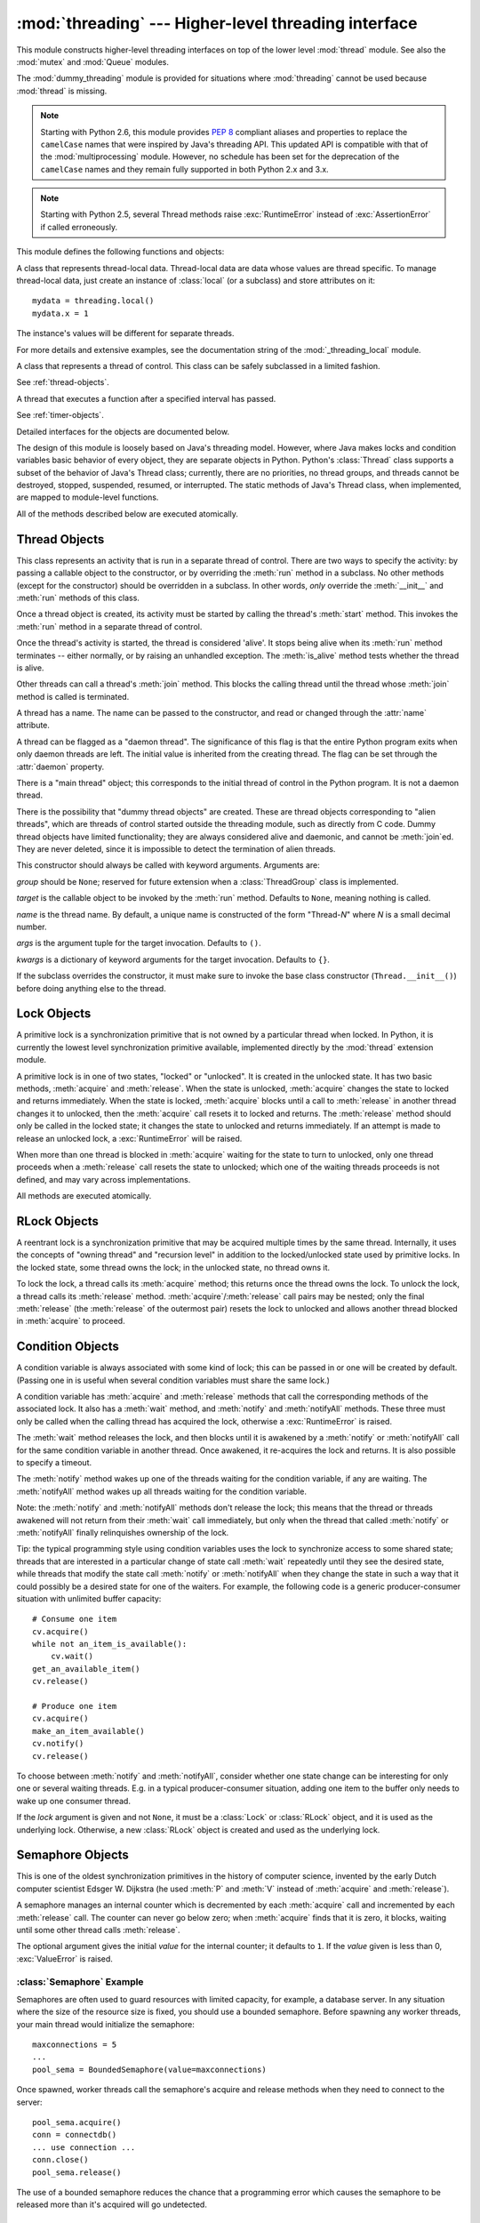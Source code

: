 :mod:`threading` --- Higher-level threading interface
=====================================================

.. module:: threading
   :synopsis: Higher-level threading interface.


This module constructs higher-level threading interfaces on top of the  lower
level :mod:`thread` module.
See also the :mod:`mutex` and :mod:`Queue` modules.

The :mod:`dummy_threading` module is provided for situations where
:mod:`threading` cannot be used because :mod:`thread` is missing.

.. note::

   Starting with Python 2.6, this module provides :pep:`8` compliant aliases and
   properties to replace the ``camelCase`` names that were inspired by Java's
   threading API. This updated API is compatible with that of the
   :mod:`multiprocessing` module. However, no schedule has been set for the
   deprecation of the ``camelCase`` names and they remain fully supported in
   both Python 2.x and 3.x.

.. note::

   Starting with Python 2.5, several Thread methods raise :exc:`RuntimeError`
   instead of :exc:`AssertionError` if called erroneously.


This module defines the following functions and objects:

.. function:: active_count()
              activeCount()

   Return the number of :class:`Thread` objects currently alive.  The returned
   count is equal to the length of the list returned by :func:`.enumerate`.


.. function:: Condition()
   :noindex:

   A factory function that returns a new condition variable object. A condition
   variable allows one or more threads to wait until they are notified by another
   thread.

   See :ref:`condition-objects`.


.. function:: current_thread()
              currentThread()

   Return the current :class:`Thread` object, corresponding to the caller's thread
   of control.  If the caller's thread of control was not created through the
   :mod:`threading` module, a dummy thread object with limited functionality is
   returned.


.. function:: enumerate()

   Return a list of all :class:`Thread` objects currently alive.  The list
   includes daemonic threads, dummy thread objects created by
   :func:`current_thread`, and the main thread.  It excludes terminated threads
   and threads that have not yet been started.


.. function:: Event()
   :noindex:

   A factory function that returns a new event object.  An event manages a flag
   that can be set to true with the :meth:`~Event.set` method and reset to false
   with the :meth:`clear` method.  The :meth:`wait` method blocks until the flag
   is true.

   See :ref:`event-objects`.


.. class:: local

   A class that represents thread-local data.  Thread-local data are data whose
   values are thread specific.  To manage thread-local data, just create an
   instance of :class:`local` (or a subclass) and store attributes on it::

      mydata = threading.local()
      mydata.x = 1

   The instance's values will be different for separate threads.

   For more details and extensive examples, see the documentation string of the
   :mod:`_threading_local` module.

   .. versionadded:: 2.4


.. function:: Lock()

   A factory function that returns a new primitive lock object.  Once a thread has
   acquired it, subsequent attempts to acquire it block, until it is released; any
   thread may release it.

   See :ref:`lock-objects`.


.. function:: RLock()

   A factory function that returns a new reentrant lock object. A reentrant lock
   must be released by the thread that acquired it. Once a thread has acquired a
   reentrant lock, the same thread may acquire it again without blocking; the
   thread must release it once for each time it has acquired it.

   See :ref:`rlock-objects`.


.. function:: Semaphore([value])
   :noindex:

   A factory function that returns a new semaphore object.  A semaphore manages a
   counter representing the number of :meth:`release` calls minus the number of
   :meth:`acquire` calls, plus an initial value. The :meth:`acquire` method blocks
   if necessary until it can return without making the counter negative.  If not
   given, *value* defaults to 1.

   See :ref:`semaphore-objects`.


.. function:: BoundedSemaphore([value])

   A factory function that returns a new bounded semaphore object.  A bounded
   semaphore checks to make sure its current value doesn't exceed its initial
   value.  If it does, :exc:`ValueError` is raised. In most situations semaphores
   are used to guard resources with limited capacity.  If the semaphore is released
   too many times it's a sign of a bug.  If not given, *value* defaults to 1.


.. class:: Thread
   :noindex:

   A class that represents a thread of control.  This class can be safely
   subclassed in a limited fashion.

   See :ref:`thread-objects`.


.. class:: Timer
   :noindex:

   A thread that executes a function after a specified interval has passed.

   See :ref:`timer-objects`.


.. function:: settrace(func)

   .. index:: single: trace function

   Set a trace function for all threads started from the :mod:`threading` module.
   The *func* will be passed to  :func:`sys.settrace` for each thread, before its
   :meth:`run` method is called.

   .. versionadded:: 2.3


.. function:: setprofile(func)

   .. index:: single: profile function

   Set a profile function for all threads started from the :mod:`threading` module.
   The *func* will be passed to  :func:`sys.setprofile` for each thread, before its
   :meth:`run` method is called.

   .. versionadded:: 2.3


.. function:: stack_size([size])

   Return the thread stack size used when creating new threads.  The optional
   *size* argument specifies the stack size to be used for subsequently created
   threads, and must be 0 (use platform or configured default) or a positive
   integer value of at least 32,768 (32kB). If changing the thread stack size is
   unsupported, a :exc:`ThreadError` is raised.  If the specified stack size is
   invalid, a :exc:`ValueError` is raised and the stack size is unmodified.  32kB
   is currently the minimum supported stack size value to guarantee sufficient
   stack space for the interpreter itself.  Note that some platforms may have
   particular restrictions on values for the stack size, such as requiring a
   minimum stack size > 32kB or requiring allocation in multiples of the system
   memory page size - platform documentation should be referred to for more
   information (4kB pages are common; using multiples of 4096 for the stack size is
   the suggested approach in the absence of more specific information).
   Availability: Windows, systems with POSIX threads.

   .. versionadded:: 2.5

Detailed interfaces for the objects are documented below.

The design of this module is loosely based on Java's threading model. However,
where Java makes locks and condition variables basic behavior of every object,
they are separate objects in Python.  Python's :class:`Thread` class supports a
subset of the behavior of Java's Thread class; currently, there are no
priorities, no thread groups, and threads cannot be destroyed, stopped,
suspended, resumed, or interrupted.  The static methods of Java's Thread class,
when implemented, are mapped to module-level functions.

All of the methods described below are executed atomically.


.. _thread-objects:

Thread Objects
--------------

This class represents an activity that is run in a separate thread of control.
There are two ways to specify the activity: by passing a callable object to the
constructor, or by overriding the :meth:`run` method in a subclass.  No other
methods (except for the constructor) should be overridden in a subclass.  In
other words,  *only*  override the :meth:`__init__` and :meth:`run` methods of
this class.

Once a thread object is created, its activity must be started by calling the
thread's :meth:`start` method.  This invokes the :meth:`run` method in a
separate thread of control.

Once the thread's activity is started, the thread is considered 'alive'. It
stops being alive when its :meth:`run` method terminates -- either normally, or
by raising an unhandled exception.  The :meth:`is_alive` method tests whether the
thread is alive.

Other threads can call a thread's :meth:`join` method.  This blocks the calling
thread until the thread whose :meth:`join` method is called is terminated.

A thread has a name.  The name can be passed to the constructor, and read or
changed through the :attr:`name` attribute.

A thread can be flagged as a "daemon thread".  The significance of this flag is
that the entire Python program exits when only daemon threads are left.  The
initial value is inherited from the creating thread.  The flag can be set
through the :attr:`daemon` property.

There is a "main thread" object; this corresponds to the initial thread of
control in the Python program.  It is not a daemon thread.

There is the possibility that "dummy thread objects" are created. These are
thread objects corresponding to "alien threads", which are threads of control
started outside the threading module, such as directly from C code.  Dummy
thread objects have limited functionality; they are always considered alive and
daemonic, and cannot be :meth:`join`\ ed.  They are never deleted, since it is
impossible to detect the termination of alien threads.


.. class:: Thread(group=None, target=None, name=None, args=(), kwargs={})

   This constructor should always be called with keyword arguments.  Arguments
   are:

   *group* should be ``None``; reserved for future extension when a
   :class:`ThreadGroup` class is implemented.

   *target* is the callable object to be invoked by the :meth:`run` method.
   Defaults to ``None``, meaning nothing is called.

   *name* is the thread name.  By default, a unique name is constructed of the
   form "Thread-*N*" where *N* is a small decimal number.

   *args* is the argument tuple for the target invocation.  Defaults to ``()``.

   *kwargs* is a dictionary of keyword arguments for the target invocation.
   Defaults to ``{}``.

   If the subclass overrides the constructor, it must make sure to invoke the
   base class constructor (``Thread.__init__()``) before doing anything else to
   the thread.

   .. method:: start()

      Start the thread's activity.

      It must be called at most once per thread object.  It arranges for the
      object's :meth:`run` method to be invoked in a separate thread of control.

      This method will raise a :exc:`RuntimeException` if called more than once
      on the same thread object.

   .. method:: run()

      Method representing the thread's activity.

      You may override this method in a subclass.  The standard :meth:`run`
      method invokes the callable object passed to the object's constructor as
      the *target* argument, if any, with sequential and keyword arguments taken
      from the *args* and *kwargs* arguments, respectively.

   .. method:: join([timeout])

      Wait until the thread terminates. This blocks the calling thread until the
      thread whose :meth:`join` method is called terminates -- either normally
      or through an unhandled exception -- or until the optional timeout occurs.

      When the *timeout* argument is present and not ``None``, it should be a
      floating point number specifying a timeout for the operation in seconds
      (or fractions thereof). As :meth:`join` always returns ``None``, you must
      call :meth:`isAlive` after :meth:`join` to decide whether a timeout
      happened -- if the thread is still alive, the :meth:`join` call timed out.

      When the *timeout* argument is not present or ``None``, the operation will
      block until the thread terminates.

      A thread can be :meth:`join`\ ed many times.

      :meth:`join` raises a :exc:`RuntimeError` if an attempt is made to join
      the current thread as that would cause a deadlock. It is also an error to
      :meth:`join` a thread before it has been started and attempts to do so
      raises the same exception.

   .. method:: getName()
               setName()

      Old API for :attr:`~Thread.name`.

   .. attribute:: name

      A string used for identification purposes only. It has no semantics.
      Multiple threads may be given the same name.  The initial name is set by
      the constructor.

   .. attribute:: ident

      The 'thread identifier' of this thread or ``None`` if the thread has not
      been started.  This is a nonzero integer.  See the
      :func:`thread.get_ident()` function.  Thread identifiers may be recycled
      when a thread exits and another thread is created.  The identifier is
      available even after the thread has exited.

      .. versionadded:: 2.6

   .. method:: is_alive()
               isAlive()

      Return whether the thread is alive.

      This method returns ``True`` just before the :meth:`run` method starts
      until just after the :meth:`run` method terminates.  The module function
      :func:`.enumerate` returns a list of all alive threads.

   .. method:: isDaemon()
               setDaemon()

      Old API for :attr:`~Thread.daemon`.

   .. attribute:: daemon

      A boolean value indicating whether this thread is a daemon thread (True)
      or not (False).  This must be set before :meth:`start` is called,
      otherwise :exc:`RuntimeError` is raised.  Its initial value is inherited
      from the creating thread; the main thread is not a daemon thread and
      therefore all threads created in the main thread default to :attr:`daemon`
      = ``False``.

      The entire Python program exits when no alive non-daemon threads are left.


.. _lock-objects:

Lock Objects
------------

A primitive lock is a synchronization primitive that is not owned by a
particular thread when locked.  In Python, it is currently the lowest level
synchronization primitive available, implemented directly by the :mod:`thread`
extension module.

A primitive lock is in one of two states, "locked" or "unlocked". It is created
in the unlocked state.  It has two basic methods, :meth:`acquire` and
:meth:`release`.  When the state is unlocked, :meth:`acquire` changes the state
to locked and returns immediately.  When the state is locked, :meth:`acquire`
blocks until a call to :meth:`release` in another thread changes it to unlocked,
then the :meth:`acquire` call resets it to locked and returns.  The
:meth:`release` method should only be called in the locked state; it changes the
state to unlocked and returns immediately. If an attempt is made to release an
unlocked lock, a :exc:`RuntimeError` will be raised.

When more than one thread is blocked in :meth:`acquire` waiting for the state to
turn to unlocked, only one thread proceeds when a :meth:`release` call resets
the state to unlocked; which one of the waiting threads proceeds is not defined,
and may vary across implementations.

All methods are executed atomically.


.. method:: Lock.acquire([blocking=1])

   Acquire a lock, blocking or non-blocking.

   When invoked without arguments, block until the lock is unlocked, then set it to
   locked, and return true.

   When invoked with the *blocking* argument set to true, do the same thing as when
   called without arguments, and return true.

   When invoked with the *blocking* argument set to false, do not block.  If a call
   without an argument would block, return false immediately; otherwise, do the
   same thing as when called without arguments, and return true.


.. method:: Lock.release()

   Release a lock.

   When the lock is locked, reset it to unlocked, and return.  If any other threads
   are blocked waiting for the lock to become unlocked, allow exactly one of them
   to proceed.

   Do not call this method when the lock is unlocked.

   There is no return value.


.. _rlock-objects:

RLock Objects
-------------

A reentrant lock is a synchronization primitive that may be acquired multiple
times by the same thread.  Internally, it uses the concepts of "owning thread"
and "recursion level" in addition to the locked/unlocked state used by primitive
locks.  In the locked state, some thread owns the lock; in the unlocked state,
no thread owns it.

To lock the lock, a thread calls its :meth:`acquire` method; this returns once
the thread owns the lock.  To unlock the lock, a thread calls its
:meth:`release` method. :meth:`acquire`/:meth:`release` call pairs may be
nested; only the final :meth:`release` (the :meth:`release` of the outermost
pair) resets the lock to unlocked and allows another thread blocked in
:meth:`acquire` to proceed.


.. method:: RLock.acquire([blocking=1])

   Acquire a lock, blocking or non-blocking.

   When invoked without arguments: if this thread already owns the lock, increment
   the recursion level by one, and return immediately.  Otherwise, if another
   thread owns the lock, block until the lock is unlocked.  Once the lock is
   unlocked (not owned by any thread), then grab ownership, set the recursion level
   to one, and return.  If more than one thread is blocked waiting until the lock
   is unlocked, only one at a time will be able to grab ownership of the lock.
   There is no return value in this case.

   When invoked with the *blocking* argument set to true, do the same thing as when
   called without arguments, and return true.

   When invoked with the *blocking* argument set to false, do not block.  If a call
   without an argument would block, return false immediately; otherwise, do the
   same thing as when called without arguments, and return true.


.. method:: RLock.release()

   Release a lock, decrementing the recursion level.  If after the decrement it is
   zero, reset the lock to unlocked (not owned by any thread), and if any other
   threads are blocked waiting for the lock to become unlocked, allow exactly one
   of them to proceed.  If after the decrement the recursion level is still
   nonzero, the lock remains locked and owned by the calling thread.

   Only call this method when the calling thread owns the lock. A
   :exc:`RuntimeError` is raised if this method is called when the lock is
   unlocked.

   There is no return value.


.. _condition-objects:

Condition Objects
-----------------

A condition variable is always associated with some kind of lock; this can be
passed in or one will be created by default.  (Passing one in is useful when
several condition variables must share the same lock.)

A condition variable has :meth:`acquire` and :meth:`release` methods that call
the corresponding methods of the associated lock. It also has a :meth:`wait`
method, and :meth:`notify` and :meth:`notifyAll` methods.  These three must only
be called when the calling thread has acquired the lock, otherwise a
:exc:`RuntimeError` is raised.

The :meth:`wait` method releases the lock, and then blocks until it is awakened
by a :meth:`notify` or :meth:`notifyAll` call for the same condition variable in
another thread.  Once awakened, it re-acquires the lock and returns.  It is also
possible to specify a timeout.

The :meth:`notify` method wakes up one of the threads waiting for the condition
variable, if any are waiting.  The :meth:`notifyAll` method wakes up all threads
waiting for the condition variable.

Note: the :meth:`notify` and :meth:`notifyAll` methods don't release the lock;
this means that the thread or threads awakened will not return from their
:meth:`wait` call immediately, but only when the thread that called
:meth:`notify` or :meth:`notifyAll` finally relinquishes ownership of the lock.

Tip: the typical programming style using condition variables uses the lock to
synchronize access to some shared state; threads that are interested in a
particular change of state call :meth:`wait` repeatedly until they see the
desired state, while threads that modify the state call :meth:`notify` or
:meth:`notifyAll` when they change the state in such a way that it could
possibly be a desired state for one of the waiters.  For example, the following
code is a generic producer-consumer situation with unlimited buffer capacity::

   # Consume one item
   cv.acquire()
   while not an_item_is_available():
       cv.wait()
   get_an_available_item()
   cv.release()

   # Produce one item
   cv.acquire()
   make_an_item_available()
   cv.notify()
   cv.release()

To choose between :meth:`notify` and :meth:`notifyAll`, consider whether one
state change can be interesting for only one or several waiting threads.  E.g.
in a typical producer-consumer situation, adding one item to the buffer only
needs to wake up one consumer thread.


.. class:: Condition([lock])

   If the *lock* argument is given and not ``None``, it must be a :class:`Lock`
   or :class:`RLock` object, and it is used as the underlying lock.  Otherwise,
   a new :class:`RLock` object is created and used as the underlying lock.

   .. method:: acquire(*args)

      Acquire the underlying lock. This method calls the corresponding method on
      the underlying lock; the return value is whatever that method returns.

   .. method:: release()

      Release the underlying lock. This method calls the corresponding method on
      the underlying lock; there is no return value.

   .. method:: wait([timeout])

      Wait until notified or until a timeout occurs. If the calling thread has not
      acquired the lock when this method is called, a :exc:`RuntimeError` is raised.

      This method releases the underlying lock, and then blocks until it is
      awakened by a :meth:`notify` or :meth:`notifyAll` call for the same
      condition variable in another thread, or until the optional timeout
      occurs.  Once awakened or timed out, it re-acquires the lock and returns.

      When the *timeout* argument is present and not ``None``, it should be a
      floating point number specifying a timeout for the operation in seconds
      (or fractions thereof).

      When the underlying lock is an :class:`RLock`, it is not released using
      its :meth:`release` method, since this may not actually unlock the lock
      when it was acquired multiple times recursively.  Instead, an internal
      interface of the :class:`RLock` class is used, which really unlocks it
      even when it has been recursively acquired several times. Another internal
      interface is then used to restore the recursion level when the lock is
      reacquired.

   .. method:: notify()

      Wake up a thread waiting on this condition, if any.  If the calling thread
      has not acquired the lock when this method is called, a
      :exc:`RuntimeError` is raised.

      This method wakes up one of the threads waiting for the condition
      variable, if any are waiting; it is a no-op if no threads are waiting.

      The current implementation wakes up exactly one thread, if any are
      waiting.  However, it's not safe to rely on this behavior.  A future,
      optimized implementation may occasionally wake up more than one thread.

      Note: the awakened thread does not actually return from its :meth:`wait`
      call until it can reacquire the lock.  Since :meth:`notify` does not
      release the lock, its caller should.

   .. method:: notify_all()
               notifyAll()

      Wake up all threads waiting on this condition.  This method acts like
      :meth:`notify`, but wakes up all waiting threads instead of one. If the
      calling thread has not acquired the lock when this method is called, a
      :exc:`RuntimeError` is raised.


.. _semaphore-objects:

Semaphore Objects
-----------------

This is one of the oldest synchronization primitives in the history of computer
science, invented by the early Dutch computer scientist Edsger W. Dijkstra (he
used :meth:`P` and :meth:`V` instead of :meth:`acquire` and :meth:`release`).

A semaphore manages an internal counter which is decremented by each
:meth:`acquire` call and incremented by each :meth:`release` call.  The counter
can never go below zero; when :meth:`acquire` finds that it is zero, it blocks,
waiting until some other thread calls :meth:`release`.


.. class:: Semaphore([value])

   The optional argument gives the initial *value* for the internal counter; it
   defaults to ``1``. If the *value* given is less than 0, :exc:`ValueError` is
   raised.

   .. method:: acquire([blocking])

      Acquire a semaphore.

      When invoked without arguments: if the internal counter is larger than
      zero on entry, decrement it by one and return immediately.  If it is zero
      on entry, block, waiting until some other thread has called
      :meth:`release` to make it larger than zero.  This is done with proper
      interlocking so that if multiple :meth:`acquire` calls are blocked,
      :meth:`release` will wake exactly one of them up.  The implementation may
      pick one at random, so the order in which blocked threads are awakened
      should not be relied on.  There is no return value in this case.

      When invoked with *blocking* set to true, do the same thing as when called
      without arguments, and return true.

      When invoked with *blocking* set to false, do not block.  If a call
      without an argument would block, return false immediately; otherwise, do
      the same thing as when called without arguments, and return true.

   .. method:: release()

      Release a semaphore, incrementing the internal counter by one.  When it
      was zero on entry and another thread is waiting for it to become larger
      than zero again, wake up that thread.


.. _semaphore-examples:

:class:`Semaphore` Example
^^^^^^^^^^^^^^^^^^^^^^^^^^

Semaphores are often used to guard resources with limited capacity, for example,
a database server.  In any situation where the size of the resource size is
fixed, you should use a bounded semaphore.  Before spawning any worker threads,
your main thread would initialize the semaphore::

   maxconnections = 5
   ...
   pool_sema = BoundedSemaphore(value=maxconnections)

Once spawned, worker threads call the semaphore's acquire and release methods
when they need to connect to the server::

   pool_sema.acquire()
   conn = connectdb()
   ... use connection ...
   conn.close()
   pool_sema.release()

The use of a bounded semaphore reduces the chance that a programming error which
causes the semaphore to be released more than it's acquired will go undetected.


.. _event-objects:

Event Objects
-------------

This is one of the simplest mechanisms for communication between threads: one
thread signals an event and other threads wait for it.

An event object manages an internal flag that can be set to true with the
:meth:`~Event.set` method and reset to false with the :meth:`clear` method.  The
:meth:`wait` method blocks until the flag is true.


.. class:: Event()

   The internal flag is initially false.

   .. method:: is_set()
               isSet()

      Return true if and only if the internal flag is true.

      .. versionchanged:: 2.6
         The ``is_set()`` syntax is new.

   .. method:: set()

      Set the internal flag to true. All threads waiting for it to become true
      are awakened. Threads that call :meth:`wait` once the flag is true will
      not block at all.

   .. method:: clear()

      Reset the internal flag to false. Subsequently, threads calling
      :meth:`wait` will block until :meth:`.set` is called to set the internal
      flag to true again.

   .. method:: wait([timeout])

      Block until the internal flag is true.  If the internal flag is true on
      entry, return immediately.  Otherwise, block until another thread calls
      :meth:`.set` to set the flag to true, or until the optional timeout
      occurs.

      When the timeout argument is present and not ``None``, it should be a
      floating point number specifying a timeout for the operation in seconds
      (or fractions thereof).

      This method returns the internal flag on exit, so it will always return
      ``True`` except if a timeout is given and the operation times out.

      .. versionchanged:: 2.7
         Previously, the method always returned ``None``.


.. _timer-objects:

Timer Objects
-------------

This class represents an action that should be run only after a certain amount
of time has passed --- a timer.  :class:`Timer` is a subclass of :class:`Thread`
and as such also functions as an example of creating custom threads.

Timers are started, as with threads, by calling their :meth:`start` method.  The
timer can be stopped (before its action has begun) by calling the :meth:`cancel`
method.  The interval the timer will wait before executing its action may not be
exactly the same as the interval specified by the user.

For example::

   def hello():
       print "hello, world"

   t = Timer(30.0, hello)
   t.start() # after 30 seconds, "hello, world" will be printed


.. class:: Timer(interval, function, args=[], kwargs={})

   Create a timer that will run *function* with arguments *args* and  keyword
   arguments *kwargs*, after *interval* seconds have passed.

   .. method:: cancel()

      Stop the timer, and cancel the execution of the timer's action.  This will
      only work if the timer is still in its waiting stage.


.. _with-locks:

Using locks, conditions, and semaphores in the :keyword:`with` statement
------------------------------------------------------------------------

All of the objects provided by this module that have :meth:`acquire` and
:meth:`release` methods can be used as context managers for a :keyword:`with`
statement.  The :meth:`acquire` method will be called when the block is entered,
and :meth:`release` will be called when the block is exited.

Currently, :class:`Lock`, :class:`RLock`, :class:`Condition`,
:class:`Semaphore`, and :class:`BoundedSemaphore` objects may be used as
:keyword:`with` statement context managers.  For example::

   import threading

   some_rlock = threading.RLock()

   with some_rlock:
       print "some_rlock is locked while this executes"


.. _threaded-imports:

Importing in threaded code
--------------------------

While the import machinery is thread safe, there are two key
restrictions on threaded imports due to inherent limitations in the way
that thread safety is provided:

* Firstly, other than in the main module, an import should not have the
  side effect of spawning a new thread and then waiting for that thread in
  any way. Failing to abide by this restriction can lead to a deadlock if
  the spawned thread directly or indirectly attempts to import a module.
* Secondly, all import attempts must be completed before the interpreter
  starts shutting itself down. This can be most easily achieved by only
  performing imports from non-daemon threads created through the threading
  module. Daemon threads and threads created directly with the thread
  module will require some other form of synchronization to ensure they do
  not attempt imports after system shutdown has commenced. Failure to
  abide by this restriction will lead to intermittent exceptions and
  crashes during interpreter shutdown (as the late imports attempt to
  access machinery which is no longer in a valid state).

